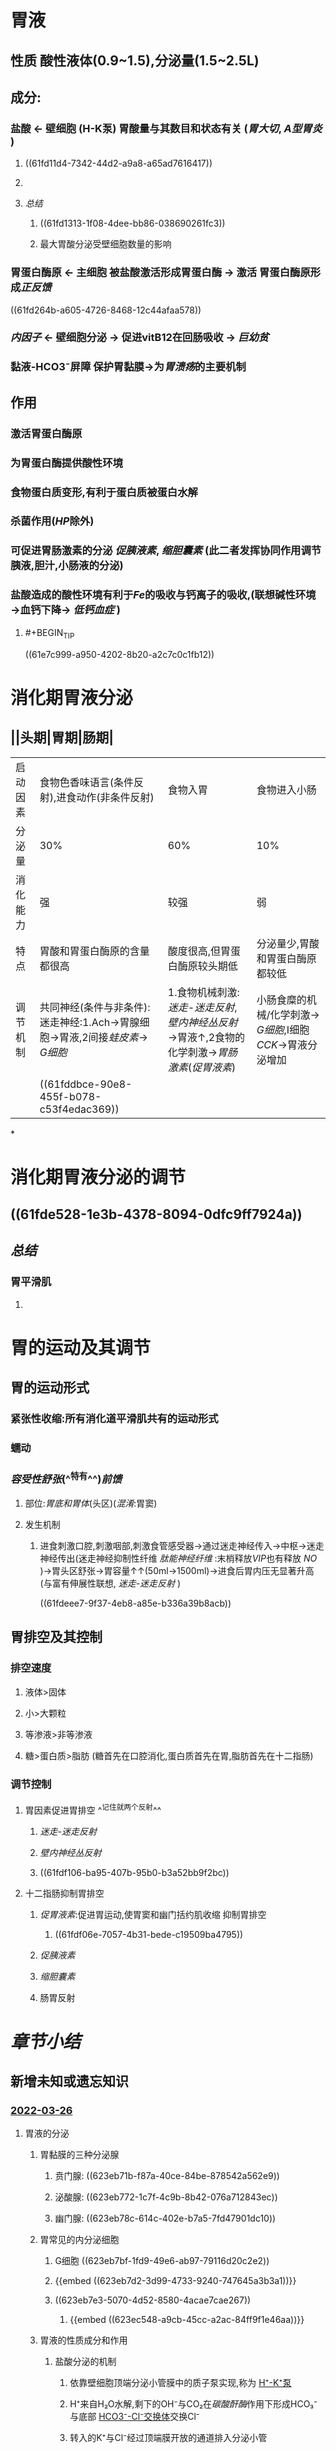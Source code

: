 :PROPERTIES:
:id: 03EE94F4-3D84-4467-BF9D-5C0678BC2990
:END:
#+deck: 生理学::消化和吸收::胃内消化

* 胃液
:PROPERTIES:
:END:
** 性质 酸性液体(0.9~1.5),分泌量(1.5~2.5L)
** 成分:
*** 盐酸 ← 壁细胞 (H-K泵) 胃酸量与其数目和状态有关 ([[胃大切]], [[A型胃炎]] )
**** ((61fd11d4-7342-44d2-a9a8-a65ad7616417))
**** [[../assets/image_1643782398857_0.png]]
**** [[总结]]
***** ((61fd1313-1f08-4dee-bb86-038690261fc3))
***** 最大胃酸分泌受壁细胞数量的影响
*** 胃蛋白酶原 ← 主细胞 被盐酸激活形成胃蛋白酶 → 激活 胃蛋白酶原形成[[正反馈]]
((61fd264b-a605-4726-8468-12c44afaa578))
*** [[内因子]] ← 壁细胞分泌 → 促进vitB12在回肠吸收 → [[巨幼贫]]
*** 黏液-HCO3⁻屏障 保护胃黏膜→为[[胃溃疡]]的主要机制
** 作用
*** 激活胃蛋白酶原
*** 为胃蛋白酶提供酸性环境
*** 食物蛋白质变形,有利于蛋白质被蛋白水解
*** 杀菌作用([[HP]]除外)
*** 可促进胃肠激素的分泌 [[促胰液素]], [[缩胆囊素]] (此二者发挥协同作用调节胰液,胆汁,小肠液的分泌)
*** 盐酸造成的酸性环境有利于[[Fe]]的吸收与钙离子的吸收,(联想碱性环境→血钙下降→ [[低钙血症]] )
**** #+BEGIN_TIP
((61e7c999-a950-4202-8b20-a2c7c0c1fb12))
#+END_TIP
* 消化期胃液分泌
:PROPERTIES:
:END:
** [[../assets/image_1643792097938_0.png]]
** [[../assets/Screenshot_2022-02-04-10-10-11-732_com.hujiang.cctalk_1643940833786_0.jpg]]
** ||头期|胃期|肠期|
|---|
|启动因素|食物色香味语言(条件反射),进食动作(非条件反射)|食物入胃|食物进入小肠|
|分泌量|30%|60%|10%|
|消化能力|强|较强|弱|
|特点|胃酸和胃蛋白酶原的含量都很高|酸度很高,但胃蛋白酶原较头期低|分泌量少,胃酸和胃蛋白酶原都较低|
|调节机制|共同神经(条件与非条件):迷走神经:1.Ach→胃腺细胞→胃液,2间接[[蛙皮素]]→ [[G细胞]]|1.食物机械刺激:[[迷走-迷走反射]],[[壁内神经丛反射]]→胃液↑,2食物的化学刺激→[[胃肠激素]]([[促胃液素]])|小肠食糜的机械/化学刺激→ [[G细胞]],I细胞[[CCK]]→胃液分泌增加|
||((61fddbce-90e8-455f-b078-c53f4edac369))|
*
* 消化期胃液分泌的调节
:PROPERTIES:
:collapsed: true
:END:
** [[../assets/image_1643943174598_0.png]]
** ((61fde528-1e3b-4378-8094-0dfc9ff7924a))
** [[总结]]
*** 胃平滑肌
**** [[../assets/image_1643943928137_0.png]]
* 胃的运动及其调节
:PROPERTIES:
:collapsed: true
:END:
** 胃的运动形式
*** 紧张性收缩:所有消化道平滑肌共有的运动形式
*** 蠕动
*** [[容受性舒张]](^^特有^^)[[前馈]]
**** 部位:[[胃底和胃体]](头区)([[混淆]]:胃窦)
**** 发生机制
***** 进食刺激口腔,刺激咽部,刺激食管感受器→通过迷走神经传入→中枢→迷走神经传出(迷走神经抑制性纤维 [[肽能神经纤维]] :末梢释放[[VIP]]也有释放 [[NO]] )→胃头区舒张→胃容量↑↑(50ml→1500ml)→进食后胃内压无显著升高(与富有伸展性联想, [[迷走-迷走反射]] )
((61fdeee7-9f37-4eb8-a85e-b336a39b8acb))
** 胃排空及其控制
*** 排空速度
**** 液体>固体
**** 小>大颗粒
**** 等渗液>非等渗液
**** 糖>蛋白质>脂肪 (糖首先在口腔消化,蛋白质首先在胃,脂肪首先在十二指肠)
*** 调节控制
**** 胃因素促进胃排空 ^^记住就两个反射^^
***** [[迷走-迷走反射]]
***** [[壁内神经丛反射]]
***** ((61fdf106-ba95-407b-95b0-b3a52bb9f2bc))
**** 十二指肠抑制胃排空
***** [[促胃液素]]:促进胃运动,使胃窦和幽门括约肌收缩 抑制胃排空
****** ((61fdf06e-7057-4b31-bede-c19509ba4795))
***** [[促胰液素]]
***** [[缩胆囊素]]
***** 肠胃反射
* [[章节小结]] 
:PROPERTIES:
:END:
** 新增未知或遗忘知识
*** [[file:../journals/2022_03_26.org][2022-03-26]]
**** 胃液的分泌
:PROPERTIES:
:END:
***** 胃黏膜的三种分泌腺 
:PROPERTIES:
:id: 623eb6df-4ba8-46ac-aeca-440d626fe1fd
:END:
****** 贲门腺: ((623eb71b-f87a-40ce-84be-878542a562e9))
****** 泌酸腺: ((623eb772-1c7f-4c9b-8b42-076a712843ec))
****** 幽门腺: ((623eb78c-614c-402e-b7a5-7fd47901dc10))
***** 胃常见的内分泌细胞 
:PROPERTIES:
:id: 623eb7ae-b102-4f61-87e4-e3e6c287e94e
:END:
****** G细胞 ((623eb7bf-1fd9-49e6-ab97-79116d20c2e2))
****** {{embed ((623eb7d2-3d99-4733-9240-747645a3b3a1))}}
****** ((623eb7e3-5070-4d52-8580-4acae7cae267))
******* {{embed ((623ec548-a9cb-45cc-a2ac-84ff9f1e46aa))}}
***** 胃液的性质成分和作用
****** 盐酸分泌的机制 
:PROPERTIES:
:id: 623eb852-f60c-490e-a775-a8e0a67ca930
:END:
******* 依靠壁细胞顶端分泌小管膜中的质子泵实现,称为 [[file:../pages/h⁺-k⁺泵.org][H⁺-K⁺泵]]
******* H⁺来自H₂O水解,剩下的OH⁻与CO₂在[[碳酸酐酶]]作用下形成HCO₃⁻与底部 [[file:../pages/hco3⁻-cl⁻交换体.org][HCO3⁻-Cl⁻交换体]]交换Cl⁻
******* 转入的K⁺与Cl⁻经过顶端膜开放的通道排入分泌小管
******* ((623ebacb-b948-4482-bdc8-d1950350652b))
****** 盐酸的作用 
:PROPERTIES:
:id: 623ebb1c-480a-4c0c-9202-1ccb64b00432
:END:
******* 激活胃蛋白酶原
******* 使食物蛋白质变性,利于水解
******* 杀灭细菌
******* 进入小肠刺激促胰液素和缩胆囊素的分泌
******* 酸性环境有利于铁和钙的吸收
****** 胃蛋白酶原 
:PROPERTIES:
:id: 623ebb92-9204-4704-9fdf-5d8394c895fd
:END:
******* 主要由主细胞合成
******* HCl作用下变为胃蛋白酶
******* 具有正反馈作用
****** 内因子 
:PROPERTIES:
:id: 623ebc1e-d011-47e6-af6f-a74c2179ac4e
:END:
******* 壁细胞分泌的糖蛋白
******* 两个活性部位一个与 [[file:./维生素B₁₂.org][维生素B₁₂]]结合形成内因子-维生素B12复合物防止其被肠内水解酶破坏
******* 运行至回肠后与回肠黏膜细胞相应受体结合促进维生素B13的吸收
******* 促进胃酸释放的刺激都能使内因子增多
****** 黏液和碳酸氢盐
****** 胃和十二指肠黏膜的细胞保护作用 
:PROPERTIES:
:id: 623ebce8-7e4c-4309-ac38-592a7ce21c5d
:END:
******* ((623ebdbc-6cad-44b1-9cca-6da9137d89b1))
******* ((623ebe80-6a8a-4324-a882-ce920f462991))
*******
***** 消化期胃液的分泌
:PROPERTIES:
:END:
****** 头期:
******* 头期胃液分泌机制 
:PROPERTIES:
:id: 623ebf40-3c39-47e7-85cd-b271a24200fa
:END:
******** 条件反射: 颜色,形状,气味,声音等
******** 非条件反射:咀嚼和吞咽
******** 迷走神经为二者的共同神经,直接支配胃腺和胃窦部的G细胞
******* 头期胃液的分泌特点 
:PROPERTIES:
:id: 623ebfc0-466f-45a7-8755-4631dc9aa4df
:END:
******** 时间长2-4小时
******** 分泌量多 30%,酸度和胃蛋白酶原含量均很高
******** 情绪抑郁或惊恐时,头期胃液分泌可受到 显著抑制
******* 胃期胃液分泌的机制 
:PROPERTIES:
:id: 623ec017-205d-4b8e-b7eb-b66c9f7b37b1
:END:
******** 迷走－迷走反射
******** 壁内神经丛短反射
********* 作用于Ｇ细胞
******** 化学成分肽和氨基酸直接作用于Ｇ细胞，苯丙氨酸和色氨酸最强
******* 胃期胃液分泌的特点 
:PROPERTIES:
:id: 623ebf45-dca1-4c3d-ba3f-03570877395a
:END:
******** 占总分泌量的60%
******** 酸度和胃蛋白酶含量也很高
******* 肠期胃液分泌的机制 
:PROPERTIES:
:id: 623ec1d0-72eb-49b1-a0c7-45869941278c
:END:
******** 食麋与机械扩张均能刺激
******** 主要通过体液调节机制
******** 十二指肠释放的促胃液素为肠期胃液分泌的体液因素之一
******* 肠期胃液分泌的特点 
:PROPERTIES:
:id: 623ec268-3861-40f7-9c37-e469115e5661
:END:
******** 胃液量少10%
******** 酸度不高,消化力也不强
***** 调节胃液分泌的神经和体液因素
:PROPERTIES:
:END:
****** 促进胃液分泌的主要因素
:PROPERTIES:
:collapsed: true
:END:
******* 迷走神经促胃液机制 
:PROPERTIES:
:id: 623ec2e4-f583-47f1-b6c1-8f6a81e2b536
:END:
******** 传出纤维释放ACh直接作用于壁细胞M3受体
******** 传出纤维释放ACh作用肠嗜铬样细胞M3受体使之释放组胺
******** 传出纤维释放ACh作用于δ细胞M3受体抑制其释放生长抑素
******** 传出纤维释放[[铃蟾素]](Alias:促胃液素释放肽,GRP)支配G细胞使之分泌促胃液素
******** [[file:./Comments.org][comments]]: 几乎涉及了所有细胞
******* 组胺促进胃酸分泌机制 
:PROPERTIES:
:id: 623ec444-0042-4865-bdf6-d6a5434f1a28
:END:
******** ECL细胞分泌
********* ECL细胞膜有M3受体,促胃液素/缩胆囊素受体,和生长抑素受体
 [[file:./Comments.org][comments]]几乎所有受体都有
******** 旁分泌的方式作用于壁细胞的[[H₂受体]]引起壁细胞分泌胃酸
******** 通过G蛋白耦联-AC-PKA信号通路,磷酸化质子泵而生效
******** 可被西咪替丁阻断
******* 促胃液素 
:PROPERTIES:
:id: 623ec5ba-fbe6-4262-ae1a-ba7d6e203d92
:END:
******** 通过CCKb受体强烈刺激壁细胞分泌胃酸
******** ECL细胞上的CCKb受体刺激其分泌组胺再通过组胺刺激壁细胞分泌盐酸(可能壁直接作用更为重要)
******** 生长抑素抑制G细胞分泌促胃液素
******** 胃酸对其起负反馈调节的作用
******* 促进黏液和胃蛋白酶原分泌的因素 
:PROPERTIES:
:id: 623ec6d2-890b-4f4b-9d36-da644593776a
:END:
******** 能引起壁细胞分泌胃酸的大多数都能使主细胞分泌胃蛋白酶月初和黏液细胞分泌黏液
******** 迷走神经递质ACh是主细胞分泌胃蛋白酶原的强刺激物
******** 促胃液素也可直接作用于主细胞 促进胃蛋白酶原分泌
******** ^^促胰液素和缩胆囊素也能刺激胃蛋白酶原的分泌^^
******* 刺激和抑制胃酸分泌的内源性物质相互作用示意图
:PROPERTIES:
:collapsed: true
:END:
******** [[../assets/image_1648281693154_0.png]]
****** 抑制胃液分泌的主要因素
:PROPERTIES:
:collapsed: true
:END:
******* 盐酸抑制胃液分泌的机制 
:PROPERTIES:
:id: 623ec87f-7746-4216-a42a-8e2fefb8d040
:END:
******** 直接抑制G细胞使促胃液释放减少
******** 刺激 胃黏末δ细胞分泌生长因素
******** 刺激 小肠黏膜释放促胰液素和球抑胃素
******* 脂肪抑制胃液分泌的机制 
:PROPERTIES:
:id: 623ec8f6-9410-4d77-b0a0-9cb79cc971fe
:END:
******** 刺激小肠黏膜分泌 促胰液素缩胆囊素抑胃肽等肠抑胃素
******* 高张溶液抑制胃液分泌的机制 
:PROPERTIES:
:id: 623ec942-652a-454a-a6aa-33aaabe8869d
:END:
******** 刺激小肠内的渗透压感受器通过肠胃反射抑制胃液分泌
******** 刺激小肠黏膜释放肠抑胃素
*******
****** 影响胃液分泌的其他因素
:PROPERTIES:
:collapsed: true
:END:
******* {{embed ((623ea9b4-6bc4-42bf-9b05-588255b40db8))}}
******* 血管活性肠肽 
:PROPERTIES:
:id: 623ecb72-688f-4e06-a594-bcd80f1897b7
:END:
******** 抑制食物,组胺,和促胃液素等刺激胃酸分泌作用
******** 使δ细胞分泌生长抑素
******** 刺激壁细胞内的cAMP增加而促进胃酸分泌 因此既能促进也能抑制
********
******* 生长抑素 
:PROPERTIES:
:id: 623ecbf7-c842-4e0f-a77d-8cc49c5c759c
:END:
******** 作用于SSTR₂受体,抑制cAMP生成而起作用
******** 抑制G细胞分泌促胃液素同时抑制其基因的表达和转录
******** 抑制组胺,ACh,铃蟾素等对胃酸分泌的刺激效应
******** 直接作用于胃黏膜δ细胞促进生长抑素的分泌
******* 表皮生长因子 
:PROPERTIES:
:id: 623eccd2-de3a-4277-b79c-6dda3e9a9523
:END:
******** 仅在胃上皮受损时才出抑制胃酸 分泌而有利于胃黏膜的修复
******** 也与抑制细胞内cAMP生成有关
**** 胃的运动: 头区主要功能为储存食物,尾区主要为磨碎食物
:PROPERTIES:
:collapsed: true
:END:
***** 胃的运动形式
:PROPERTIES:
:END:
****** 紧张性收缩 
:PROPERTIES:
:id: 623ecf2f-612b-4561-a3ce-c44b15b00bba
:END:
******* 处于一种缓慢持续收缩状态称为紧张性收缩
******* 使胃保持一定形状,位置和压力
******* 其他运动形式的基础
****** 容受性舒张 
:PROPERTIES:
:id: 623ecfac-749c-4e1d-93dc-2e20da7c430d
:END:
******* 通过 迷走-迷走反射实现传出纤维为抑制性纤维节后递质可能为VIP和NO
******* 内在神经丛反射也可引起
******* 有多种机制参与
****** 胃的蠕动 
:PROPERTIES:
:id: 623ed047-daca-452b-ae8e-56360cc8f6ec
:END:
******* 以尾区为主,始于胃中部.
******* 1分钟3次,1 分钟才能到达幽门
******* 意义在于磨碎进入胃内的食团使之与胃液充分浑合,并将食物推入十二指肠
******
***** 胃排空及其控制
:PROPERTIES:
:collapsed: true
:END:
****** 胃排空 
:PROPERTIES:
:id: 623ed101-60c4-46c2-b912-a0697089cdab
:END:
******* 食物由胃排入十二指肠的过程
******* 糖类排空最快,蛋白质次之,脂肪最慢
******* 混合食物需要4-6小时完全排空
****** 胃排空的控制
:PROPERTIES:
:collapsed: true
:END:
******* 胃内因素促进胃排空
******** 食物的扩张刺激通过迷走迷走反射和壁内神经丛反射局部引起胃运动增强
******** 化学成分引起G细胞分泌促胃液素,缩幽门促运动,总效应延缓胃排空
******* 十二指肠因素抑制胃排空
******** 酸脂肪和高渗性与机械扩张通过肠胃反射抑制胃的运动
******** 刺激小肠黏膜分泌肠分泌促胰液素,抑胃肽等抑制胃运动
****** 消化间期胃的运动
******* 消化间期移行性复合运动 
:PROPERTIES:
:id: 623ed280-0ba9-4748-93ef-2e344b79b165
:END:
******** 空腹状态下除存在紧张性收缩外,也出现间歇性强力收缩伴有较长时间的静息期为特点的周期性运动,称为MMC
******** 开始于胃体上部并向肠道方向传播
******** Ⅲ期强力收缩起清道夫作用
** 测试题暴露出的知识盲区
